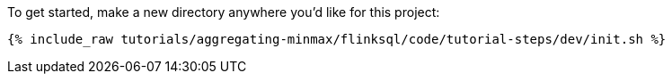 To get started, make a new directory anywhere you'd like for this project:

+++++
<pre class="snippet"><code class="shell">{% include_raw tutorials/aggregating-minmax/flinksql/code/tutorial-steps/dev/init.sh %}</code></pre>
+++++
